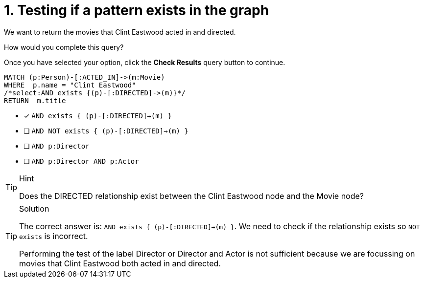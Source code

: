 [.question.select-in-source]
= 1. Testing if a pattern exists in the graph

We want to return the movies that Clint Eastwood acted in and directed.

How would you complete this query?

Once you have selected your option, click the **Check Results** query button to continue.

[source,cypher,role=nocopy noplay]
----
MATCH (p:Person)-[:ACTED_IN]->(m:Movie)
WHERE  p.name = "Clint Eastwood"
/*select:AND exists {(p)-[:DIRECTED]->(m)}*/
RETURN  m.title
----


* [x] `AND exists { (p)-[:DIRECTED]->(m) }`
* [ ] `AND NOT exists { (p)-[:DIRECTED]->(m) }`
* [ ] `AND p:Director`
* [ ] `AND p:Director AND p:Actor`

[TIP,role=hint]
.Hint
====
Does the DIRECTED relationship exist between the Clint Eastwood node and the Movie node?
====

[TIP,role=solution]
.Solution
====
The correct answer is: `AND exists { (p)-[:DIRECTED]->(m) }`.
We need to check if the relationship exists so `NOT exists` is incorrect.

Performing the test of the label Director or Director and Actor is not sufficient because we are focussing on movies that Clint Eastwood both acted in and directed.
====